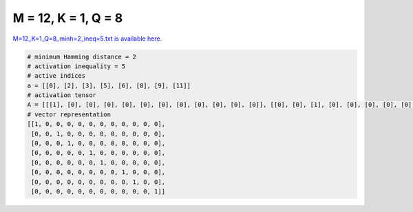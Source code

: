 
====================
M = 12, K = 1, Q = 8
====================

`M=12_K=1_Q=8_minh=2_ineq=5.txt is available here. <https://github.com/imtoolkit/imtoolkit/blob/master/imtoolkit/inds/M%3D12_K%3D1_Q%3D8_minh%3D2_ineq%3D5.txt>`_

.. code-block:: python

    # minimum Hamming distance = 2
    # activation inequality = 5
    # active indices
    a = [[0], [2], [3], [5], [6], [8], [9], [11]]
    # activation tensor
    A = [[[1], [0], [0], [0], [0], [0], [0], [0], [0], [0], [0], [0]], [[0], [0], [1], [0], [0], [0], [0], [0], [0], [0], [0], [0]], [[0], [0], [0], [1], [0], [0], [0], [0], [0], [0], [0], [0]], [[0], [0], [0], [0], [0], [1], [0], [0], [0], [0], [0], [0]], [[0], [0], [0], [0], [0], [0], [1], [0], [0], [0], [0], [0]], [[0], [0], [0], [0], [0], [0], [0], [0], [1], [0], [0], [0]], [[0], [0], [0], [0], [0], [0], [0], [0], [0], [1], [0], [0]], [[0], [0], [0], [0], [0], [0], [0], [0], [0], [0], [0], [1]]]
    # vector representation
    [[1, 0, 0, 0, 0, 0, 0, 0, 0, 0, 0, 0],
     [0, 0, 1, 0, 0, 0, 0, 0, 0, 0, 0, 0],
     [0, 0, 0, 1, 0, 0, 0, 0, 0, 0, 0, 0],
     [0, 0, 0, 0, 0, 1, 0, 0, 0, 0, 0, 0],
     [0, 0, 0, 0, 0, 0, 1, 0, 0, 0, 0, 0],
     [0, 0, 0, 0, 0, 0, 0, 0, 1, 0, 0, 0],
     [0, 0, 0, 0, 0, 0, 0, 0, 0, 1, 0, 0],
     [0, 0, 0, 0, 0, 0, 0, 0, 0, 0, 0, 1]]

